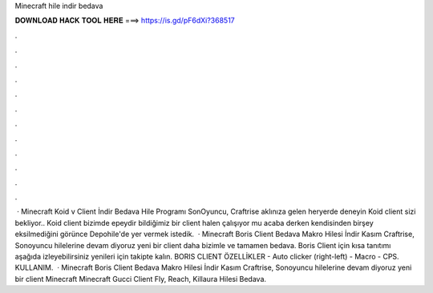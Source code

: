 Minecraft hile indir bedava

𝐃𝐎𝐖𝐍𝐋𝐎𝐀𝐃 𝐇𝐀𝐂𝐊 𝐓𝐎𝐎𝐋 𝐇𝐄𝐑𝐄 ===> https://is.gd/pF6dXi?368517

.

.

.

.

.

.

.

.

.

.

.

.

 · Minecraft Koid v Client İndir Bedava Hile Programı SonOyuncu, Craftrise aklınıza gelen heryerde deneyin Koid client sizi bekliyor.. Koid client bizimde epeydir bildiğimiz bir client halen çalışıyor mu acaba derken kendisinden birşey eksilmediğini görünce Depohile'de yer vermek istedik.  · Minecraft Boris Client Bedava Makro Hilesi İndir Kasım Craftrise, Sonoyuncu hilelerine devam diyoruz yeni bir client daha bizimle ve tamamen bedava. Boris Client için kısa tanıtımı aşağıda izleyebilirsiniz yenileri için takipte kalın. BORIS CLIENT ÖZELLİKLER - Auto clicker (right-left) - Macro - CPS. KULLANIM.  · Minecraft Boris Client Bedava Makro Hilesi İndir Kasım Craftrise, Sonoyuncu hilelerine devam diyoruz yeni bir client Minecraft Minecraft Gucci Client Fly, Reach, Killaura Hilesi Bedava.